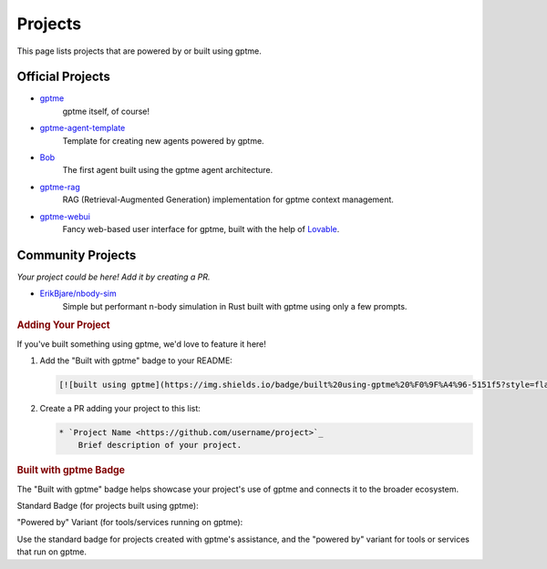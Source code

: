 Projects
========

This page lists projects that are powered by or built using gptme.

Official Projects
-----------------

* `gptme <https://github.com/ErikBjare/gptme>`_
    gptme itself, of course!

* `gptme-agent-template <https://github.com/ErikBjare/gptme-agent-template>`_
    Template for creating new agents powered by gptme.

* `Bob <https://github.com/TimeToBuildBob>`_
    The first agent built using the gptme agent architecture.

* `gptme-rag <https://github.com/ErikBjare/gptme-rag>`_
    RAG (Retrieval-Augmented Generation) implementation for gptme context management.

* `gptme-webui <https://github.com/ErikBjare/gptme-webui>`_
    Fancy web-based user interface for gptme, built with the help of `Lovable <https://lovable.dev/>`_.

Community Projects
------------------

*Your project could be here! Add it by creating a PR.*

* `ErikBjare/nbody-sim <https://github.com/ErikBjare/nbody-sim>`_
    Simple but performant n-body simulation in Rust built with gptme using only a few prompts.


.. rubric:: Adding Your Project


If you've built something using gptme, we'd love to feature it here!

1. Add the "Built with gptme" badge to your README:

   .. code-block:: markdown

      [![built using gptme](https://img.shields.io/badge/built%20using-gptme%20%F0%9F%A4%96-5151f5?style=flat)](https://github.com/ErikBjare/gptme)

2. Create a PR adding your project to this list:

   .. code-block:: rst

      * `Project Name <https://github.com/username/project>`_
          Brief description of your project.

.. rubric:: Built with gptme Badge

The "Built with gptme" badge helps showcase your project's use of gptme and connects it to the broader ecosystem.

Standard Badge (for projects built using gptme):

.. image:: https://img.shields.io/badge/built%20using-gptme%20%F0%9F%A4%96-5151f5?style=flat
   :target: https://github.com/ErikBjare/gptme
   :alt: Built using gptme

"Powered by" Variant (for tools/services running on gptme):

.. image:: https://img.shields.io/badge/powered%20by-gptme%20%F0%9F%A4%96-5151f5?style=flat
   :target: https://github.com/ErikBjare/gptme
   :alt: Powered by gptme

Use the standard badge for projects created with gptme's assistance, and the "powered by" variant for tools or services that run on gptme.
